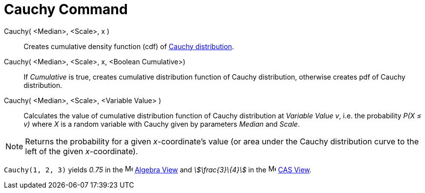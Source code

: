 = Cauchy Command
:page-en: commands/Cauchy
ifdef::env-github[:imagesdir: /en/modules/ROOT/assets/images]

Cauchy( <Median>, <Scale>, x )::
  Creates cumulative density function (cdf) of http://en.wikipedia.org/wiki/Cauchy_distribution[Cauchy distribution].
Cauchy( <Median>, <Scale>, x, <Boolean Cumulative>)::
  If _Cumulative_ is true, creates cumulative distribution function of Cauchy distribution, otherwise creates pdf of
  Cauchy distribution.
Cauchy( <Median>, <Scale>, <Variable Value> )::
  Calculates the value of cumulative distribution function of Cauchy distribution at _Variable Value_ _v_, i.e. the
  probability _P(X ≤ v)_ where _X_ is a random variable with Cauchy given by parameters _Median_ and _Scale_.

[NOTE]
====

Returns the probability for a given _x_-coordinate's value (or area under the Cauchy distribution curve to the left of
the given _x_-coordinate).

====

[EXAMPLE]
====

`++Cauchy(1, 2, 3)++` yields _0.75_ in the image:16px-Menu_view_algebra.svg.png[Menu view
algebra.svg,width=16,height=16] xref:/Algebra_View.adoc[Algebra View] and _stem:[\frac{3}\{4}]_ in the
image:16px-Menu_view_cas.svg.png[Menu view cas.svg,width=16,height=16] xref:/CAS_View.adoc[CAS View].

====
